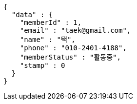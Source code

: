 [source,options="nowrap"]
----
{
  "data" : {
    "memberId" : 1,
    "email" : "taek@gmail.com",
    "name" : "택",
    "phone" : "010-2401-4188",
    "memberStatus" : "활동중",
    "stamp" : 0
  }
}
----